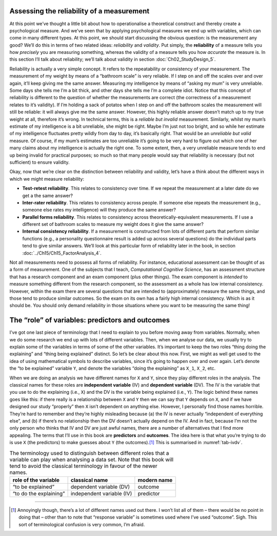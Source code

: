 .. sectionauthor:: `Danielle J. Navarro <https://djnavarro.net/>`_ and `David R. Foxcroft <https://www.davidfoxcroft.com/>`_

Assessing the reliability of a measurement
------------------------------------------

At this point we’ve thought a little bit about how to operationalise a
theoretical construct and thereby create a psychological measure. And we’ve
seen that by applying psychological measures we end up with variables, which
can come in many different types. At this point, we should start discussing the
obvious question: is the measurement any good? We’ll do this in terms of two
related ideas: *reliability* and *validity*. Put simply, the **reliability** of
a measure tells you how *precisely* you are measuring something, whereas the
validity of a measure tells you how *accurate* the measure is. In this section
I’ll talk about reliability; we’ll talk about validity in section
:doc:`Ch02_StudyDesign_5`.

Reliability is actually a very simple concept. It refers to the
repeatability or consistency of your measurement. The measurement of my
weight by means of a “bathroom scale” is very reliable. If I step on and
off the scales over and over again, it’ll keep giving me the same
answer. Measuring my intelligence by means of “asking my mum” is very
unreliable. Some days she tells me I’m a bit thick, and other days she
tells me I’m a complete idiot. Notice that this concept of reliability
is different to the question of whether the measurements are correct
(the correctness of a measurement relates to it’s validity). If I’m
holding a sack of potatos when I step on and off the bathroom scales the
measurement will still be reliable: it will always give me the same
answer. However, this highly reliable answer doesn’t match up to my true
weight at all, therefore it’s wrong. In technical terms, this is a
*reliable but invalid* measurement. Similarly, whilst my mum’s estimate
of my intelligence is a bit unreliable, she might be right. Maybe I’m
just not too bright, and so while her estimate of my intelligence
fluctuates pretty wildly from day to day, it’s basically right. That
would be an *unreliable but valid* measure. Of course, if my mum’s
estimates are too unreliable it’s going to be very hard to figure out
which one of her many claims about my intelligence is actually the right
one. To some extent, then, a very unreliable measure tends to end up
being invalid for practical purposes; so much so that many people would
say that reliability is necessary (but not sufficient) to ensure
validity.

Okay, now that we’re clear on the distinction between reliability and
validity, let’s have a think about the different ways in which we might
measure reliability:

-  **Test-retest reliability**. This relates to consistency over time.
   If we repeat the measurement at a later date do we get a the same
   answer?

-  **Inter-rater reliability**. This relates to consistency across
   people. If someone else repeats the measurement (e.g., someone else
   rates my intelligence) will they produce the same answer?

-  **Parallel forms reliability**. This relates to consistency across
   theoretically-equivalent measurements. If I use a different set of
   bathroom scales to measure my weight does it give the same answer?

-  **Internal consistency reliability**. If a measurement is constructed from
   lots of different parts that perform similar functions (e.g., a personality
   questionnaire result is added up across several questions) do the individual
   parts tend to give similar answers. We’ll look at this particular form of
   reliability later in the book, in section
   :doc:`../Ch15/Ch15_FactorAnalysis_4`.

Not all measurements need to possess all forms of reliability. For
instance, educational assessment can be thought of as a form of
measurement. One of the subjects that I teach, *Computational Cognitive
Science*, has an assessment structure that has a research component and
an exam component (plus other things). The exam component is *intended*
to measure something different from the research component, so the
assessment as a whole has low internal consistency. However, within the
exam there are several questions that are intended to (approximately)
measure the same things, and those tend to produce similar outcomes. So
the exam on its own has a fairly high internal consistency. Which is as
it should be. You should only demand reliability in those situations
where you want to be measuring the same thing!

The “role” of variables: predictors and outcomes
------------------------------------------------

I’ve got one last piece of terminology that I need to explain to you
before moving away from variables. Normally, when we do some research we
end up with lots of different variables. Then, when we analyse our data,
we usually try to explain some of the variables in terms of some of the
other variables. It’s important to keep the two roles “thing doing the
explaining” and “thing being explained” distinct. So let’s be clear
about this now. First, we might as well get used to the idea of using
mathematical symbols to describe variables, since it’s going to happen
over and over again. Let’s denote the “to be explained” variable ``Y``,
and denote the variables “doing the explaining” as ``X_1``, ``X_2``, etc.

When we are doing an analysis we have different names for ``X`` and
``Y``, since they play different roles in the analysis. The classical names
for these roles are **independent variable** (IV) and **dependent variable**
(DV). The IV is the variable that you use to do the explaining (i.e., ``X``)
and the DV is the variable being explained (i.e., ``Y``). The logic behind
these names goes like this: if there really is a relationship between ``X``
and ``Y`` then we can say that ``Y`` depends on ``X``, and if we have
designed our study “properly” then ``X`` isn’t dependent on anything else.
However, I personally find those names horrible. They’re hard to remember and
they’re highly misleading because (a) the IV is never actually “independent of
everything else”, and (b) if there’s no relationship then the DV doesn’t
actually depend on the IV. And in fact, because I’m not the only person who
thinks that IV and DV are just awful names, there are a number of alternatives
that I find more appealing. The terms that I’ll use in this book are
**predictors** and **outcomes**. The idea here is that what you’re trying to
do is use ``X`` (the predictors) to make guesses about ``Y`` (the outcomes).\ [#]_
This is summarised in :numref:`tab-ivdv`.

.. table:: The terminology used to distinguish between different roles that a
   variable can play when analysing a data set. Note that this book will
   tend to avoid the classical terminology in favour of the newer names.
   :name: tab-ivdv

   +------------------------+---------------------------+-------------+
   | role of the variable   | classical name            | modern name |
   +========================+===========================+=============+
   | “to be explained”      | dependent variable (DV)   | outcome     |
   +------------------------+---------------------------+-------------+
   | “to do the explaining” | independent variable (IV) | predictor   |
   +------------------------+---------------------------+-------------+

------

.. [#]
   Annoyingly though, there’s a lot of different names used out there. I
   won’t list all of them – there would be no point in doing that –
   other than to note that “response variable” is sometimes used where
   I’ve used “outcome”. Sigh. This sort of terminological confusion is
   very common, I’m afraid.
